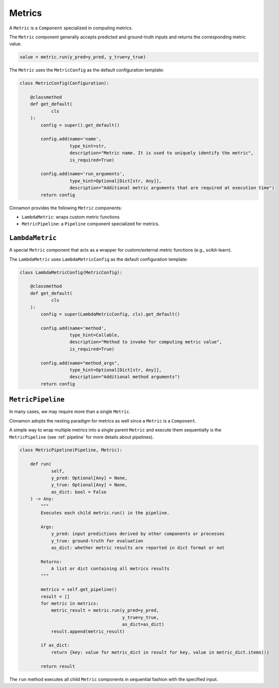 .. _metrics:

Metrics
*************************************

A ``Metric`` is a ``Component`` specialized in computing metrics.

The ``Metric`` component generally accepts predicted and ground-truth inputs and returns the corresponding metric value.

.. code-block:: python

    value = metric.run(y_pred=y_pred, y_true=y_true)

The ``Metric`` uses the ``MetricConfig`` as the default configuration template:

.. code-block:: python

    class MetricConfig(Configuration):

        @classmethod
        def get_default(
                cls
        ):
            config = super().get_default()

            config.add(name='name',
                       type_hint=str,
                       description="Metric name. It is used to uniquely identify the metric",
                       is_required=True)

            config.add(name='run_arguments',
                       type_hint=Optional[Dict[str, Any]],
                       description="Additional metric arguments that are required at execution time")
            return config

Cinnamon provides the following ``Metric`` components:

- ``LambdaMetric``: wraps custom metric functions
- ``MetricPipeline``: a ``Pipeline`` component specialized for metrics.


-------------------------------
``LambdaMetric``
-------------------------------

A special ``Metric`` component that acts as a wrapper for custom/external metric functions (e.g., scikit-learn).

The ``LambdaMetric`` uses ``LambdaMetricConfig`` as the default configuration template:

.. code-block:: python

    class LambdaMetricConfig(MetricConfig):

        @classmethod
        def get_default(
                cls
        ):
            config = super(LambdaMetricConfig, cls).get_default()

            config.add(name='method',
                       type_hint=Callable,
                       description="Method to invoke for computing metric value",
                       is_required=True)

            config.add(name="method_args",
                       type_hint=Optional[Dict[str, Any]],
                       description="Additional method arguments")
            return config


-------------------------------
``MetricPipeline``
-------------------------------

In many cases, we may require more than a single ``Metric``.

Cinnamon adopts the nesting paradigm for metrics as well since a ``Metric`` is a ``Component``.

A simple way to wrap multiple metrics into a single parent ``Metric`` and execute them sequentially is the ``MetricPipeline`` (see :ref:`pipeline` for more details about pipelines).

.. code-block:: python

    class MetricPipeline(Pipeline, Metric):

        def run(
                self,
                y_pred: Optional[Any] = None,
                y_true: Optional[Any] = None,
                as_dict: bool = False
        ) -> Any:
            """
            Executes each child metric.run() in the pipeline.

            Args:
                y_pred: input predictions derived by other components or processes
                y_true: ground-truth for evaluation
                as_dict: whether metric results are reported in dict format or not

            Returns:
                A list or dict containing all metrics results
            """

            metrics = self.get_pipeline()
            result = []
            for metric in metrics:
                metric_result = metric.run(y_pred=y_pred,
                                           y_true=y_true,
                                           as_dict=as_dict)
                result.append(metric_result)

            if as_dict:
                return {key: value for metric_dict in result for key, value in metric_dict.items()}

            return result

The ``run`` method executes all child ``Metric`` components in sequential fashion with the specified input.